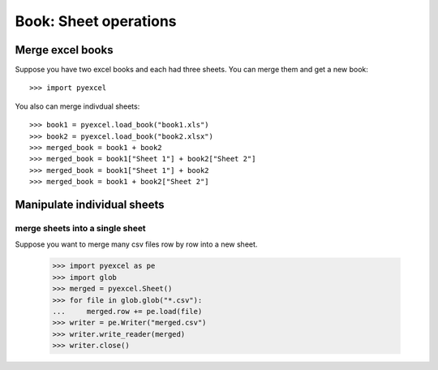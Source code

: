 Book: Sheet operations
=========================

Merge excel books
----------------------

Suppose you have two excel books and each had three sheets. You can merge them and get a new book::

   >>> import pyexcel

.. testcode::
   :hide:

   >>> data = {
   ...      'Sheet 2':
   ...          [
   ...              ['X', 'Y', 'Z'],
   ...              [1.0, 2.0, 3.0],
   ...              [4.0, 5.0, 6.0]
   ...          ],
   ...      'Sheet 3':
   ...          [
   ...              ['O', 'P', 'Q'],
   ...              [3.0, 2.0, 1.0],
   ...              [4.0, 3.0, 2.0]
   ...          ],
   ...      'Sheet 1':
   ...          [
   ...              [1.0, 2.0, 3.0],
   ...              [4.0, 5.0, 6.0],
   ...              [7.0, 8.0, 9.0]
   ...          ]
   ...  }
   >>> book = pyexcel.Book(data)
   >>> book.save_as("book1.xls")
   >>> book.save_as("book2.xlsx")

You also can merge indivdual sheets::

   >>> book1 = pyexcel.load_book("book1.xls")
   >>> book2 = pyexcel.load_book("book2.xlsx")
   >>> merged_book = book1 + book2
   >>> merged_book = book1["Sheet 1"] + book2["Sheet 2"]
   >>> merged_book = book1["Sheet 1"] + book2
   >>> merged_book = book1 + book2["Sheet 2"]


Manipulate individual sheets
-----------------------------

merge sheets into a single sheet
*********************************

Suppose you want to merge many csv files row by row into a new sheet.

   >>> import pyexcel as pe 
   >>> import glob
   >>> merged = pyexcel.Sheet()
   >>> for file in glob.glob("*.csv"):
   ...     merged.row += pe.load(file)
   >>> writer = pe.Writer("merged.csv")
   >>> writer.write_reader(merged)
   >>> writer.close()

.. testcode::
   :hide:

   >>> import os
   >>> os.unlink("book1.xls")
   >>> os.unlink("book2.xlsx")
